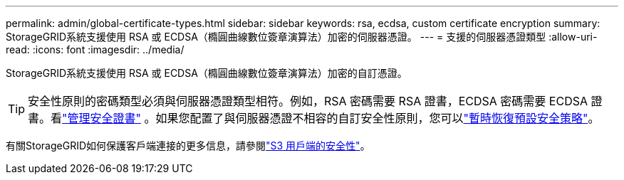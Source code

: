 ---
permalink: admin/global-certificate-types.html 
sidebar: sidebar 
keywords: rsa, ecdsa, custom certificate encryption 
summary: StorageGRID系統支援使用 RSA 或 ECDSA（橢圓曲線數位簽章演算法）加密的伺服器憑證。 
---
= 支援的伺服器憑證類型
:allow-uri-read: 
:icons: font
:imagesdir: ../media/


[role="lead"]
StorageGRID系統支援使用 RSA 或 ECDSA（橢圓曲線數位簽章演算法）加密的自訂憑證。


TIP: 安全性原則的密碼類型必須與伺服器憑證類型相符。例如，RSA 密碼需要 RSA 證書，ECDSA 密碼需要 ECDSA 證書。看link:using-storagegrid-security-certificates.html["管理安全證書"] 。如果您配置了與伺服器憑證不相容的自訂安全性原則，您可以link:manage-tls-ssh-policy.html#temporarily-revert-to-default-security-policy["暫時恢復預設安全策略"]。

有關StorageGRID如何保護客戶端連接的更多信息，請參閱link:security-for-clients.html["S3 用戶端的安全性"]。
